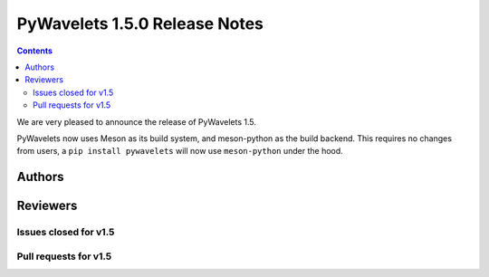 ==============================
PyWavelets 1.5.0 Release Notes
==============================

.. contents::

We are very pleased to announce the release of PyWavelets 1.5.

PyWavelets now uses Meson as its build system, and meson-python
as the build backend. This requires no changes from users, a
``pip install pywavelets`` will now use ``meson-python`` under
the hood.


Authors
=======


Reviewers
=========


Issues closed  for v1.5
-----------------------


Pull requests for v1.5
----------------------
